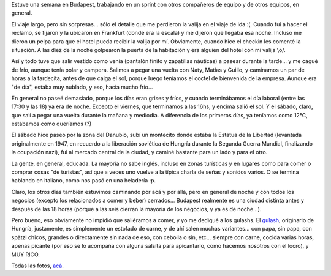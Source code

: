 .. title: De trabajo en Hungría
.. date: 2018-03-19 18:01:00
.. tags: viaje, sprint, trabajo, Hungría, Budapest

Estuve una semana en Budapest, trabajando en un sprint con otros compañeros de equipo y de otros equipos, en general.

El viaje largo, pero sin sorpresas... sólo el detalle que me perdieron la valija en el viaje de ida :(. Cuando fui a hacer el reclamo, se fijaron y la ubicaron en Frankfurt (donde era la escala) y me dijeron que llegaba esa noche. Incluso me dieron un pelpa para que el hotel pueda recibir la valija por mí. Obviamente, cuando hice el checkin les comenté la situación. A las diez de la noche golpearon la puerta de la habitación y era alguien del hotel con mi valija \\o/.

Así y todo tuve que salir vestido como venía (pantalón finito y zapatillas náuticas) a pasear durante la tarde... y me cagué de frío, aunque tenía polar y campera. Salimos a pegar una vuelta con Naty, Matías y Guillo, y caminamos un par de horas a la tardecita, antes de que caiga el sol, porque luego teníamos el coctel de bienvenida de la empresa. Aunque era "de día", estaba muy nublado, y eso, hacía mucho frío...

.. image:: http://www.taniquetil.com.ar/facundo/imgs/budapest-frio1.jpeg
    :alt: El auto tapado de hielo, ese frío hacía

.. image:: http://www.taniquetil.com.ar/facundo/imgs/budapest-frio2.jpeg
    :alt: El agua se congelaba a mitad del chorro (?)

En general no paseé demasiado, porque los días eran grises y fríos, y cuando terminábamos el día laboral (entre las 17:30 y las 18) ya era de noche. Excepto el viernes, que terminamos a las 16hs, y encima salió el sol. Y el sábado, claro, que salí a pegar una vuelta durante la mañana y mediodía. A diferencia de los primeros días, ya teníamos como 12°C, estábamos como queríamos (?)

.. image:: http://www.taniquetil.com.ar/facundo/imgs/budapest-paseando1.jpeg
    :alt: Los primeros días nos poníamos toda la ropa que teníamos

.. image:: http://www.taniquetil.com.ar/facundo/imgs/budapest-paseando2.jpeg
    :alt: Nerdeando en un bar de cerveza artesanal; indoor las temperaturas eran otras, claro

El sábado hice paseo por la zona del Danubio, subí un montecito donde estaba la Estatua de la Libertad (levantada originalmente en 1947, en recuerdo a la liberación soviética de Hungría durante la Segunda Guerra Mundial, finalizando la ocupación nazi), fui al mercado central de la ciudad, y caminé bastante para un lado y para el otro.

La gente, en general, educada. La mayoría no sabe inglés, incluso en zonas turísticas y en lugares como para comer o comprar cosas "de turistas", así que a veces uno vuelve a la típica charla de señas y sonidos varios. O se termina hablando en italiano, como nos pasó en una heladería :p.

.. image:: http://www.taniquetil.com.ar/facundo/imgs/budapest-estatualibertad.jpeg
    :alt: Estatua de la Libertad

Claro, los otros días también estuvimos caminando por acá y por allá, pero en general de noche y con todos los negocios (excepto los relacionados a comer y beber) cerrados... Budapest realmente es una ciudad distinta antes y después de las 18 horas (porque a las seis cierran la mayoría de los negocios, y ya es de noche...).

Pero bueno, eso obviamente no impidió que saliéramos a comer, y yo me dediqué a los gulashs. El `gulash <https://es.wikipedia.org/wiki/Gulash>`_, originario de Hungría, justamente, es simplemente un estofado de carne, y de ahí salen muchas variantes... con papa, sin papa, con spätzl chicos, grandes o directamente sin nada de eso, con cebolla o sin, etc... siempre con carne, cocida varias horas, apenas picante (por eso se lo acompaña con alguna salsita para apicantarlo, como hacemos nosotros con el locro), y MUY RICO.

.. image:: http://www.taniquetil.com.ar/facundo/imgs/budapest-ensamblegulash.jpeg
    :alt: A varios gulashs, le entré

Todas las fotos, `acá <https://www.flickr.com/photos/54757453@N00/albums/72157664733339157>`_.
